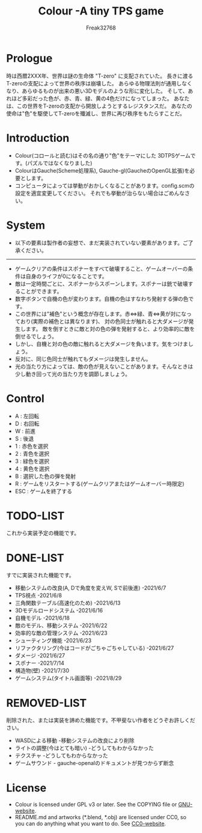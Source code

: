 #+TITLE: Colour -A tiny TPS game
#+AUTHOR: Freak32768

* Prologue
  時は西暦2XXX年、世界は謎の生命体 "T-zero" に支配されていた。
  長きに渡るT-zeroの支配によって世界の秩序は崩壊した。
  あらゆる物理法則が通用しなくなり、あらゆるものが出来の悪い3Dモデルのような形に変化した。
  そして、あれほど多彩だった色が、赤、青、緑、黄の4色だけになってしまった。
  あなたは、この世界をT-zeroの支配から開放しようとするレジスタンスだ。
  あなたの使命は"色"を駆使してT-zeroを殲滅し、世界に再び秩序をもたらすことだ。

* Introduction
  - Colour(コロールと読む)はその名の通り"色"をテーマにした
    3DTPSゲームです。(パズルではなくなりました)
  - ColourはGauche(Scheme処理系), Gauche-gl(GaucheのOpenGL拡張)を必要とします。
  - コンピュータによっては挙動がおかしくなることがあります。config.scmの設定を適宜変更してください。
    それでも挙動が治らない場合はごめんなさい。

* System
  - 以下の要素は製作者の妄想で、まだ実装されていない要素があります。ご了承ください。
  ------------------------------------------------------------------------------
  - ゲームクリアの条件はスポナーをすべて破壊すること、ゲームオーバーの条件は自身のライフが0になることです。
  - 敵は一定時間ごとに、スポナーからスポーンします。スポナーは銃で破壊することができます。
  - 数字ボタンで自機の色が変わります。自機の色はすなわち発射する弾の色です。
  - この世界には"補色"という概念が存在します。赤<=>緑、青<=>黄が対になっており(実際の補色とは異なります)、
    対の色同士が触れると大ダメージが発生します。
    敵を倒すときに敵と対の色の弾を発射すると、より効率的に敵を倒せるでしょう。
  - しかし、自機と対の色の敵に触れると大ダメージを負います。気をつけましょう。
  - 反対に、同じ色同士が触れてもダメージは発生しません。
  - 光の当たり方によっては、敵の色が見えないことがあります。そんなときは少し動き回って光の当たり方を調節しましょう。

* Control
  - A : 左回転
  - D : 右回転
  - W : 前進
  - S : 後退
  - 1 : 赤色を選択
  - 2 : 青色を選択
  - 3 : 緑色を選択
  - 4 : 黄色を選択
  - B : 選択した色の弾を発射
  - R : ゲームをリスタートする(ゲームクリアまたはゲームオーバー時限定)
  - ESC : ゲームを終了する

* TODO-LIST
  これから実装予定の機能です。

* DONE-LIST
  すでに実装された機能です。
  - 移動システムの改良(A, Dで角度を変えW, Sで前後進) -2021/6/7
  - TPS視点 -2021/6/8
  - 三角関数テーブル(高速化のため) -2021/6/13
  - 3Dモデルロードシステム -2021/6/16
  - 自機モデル -2021/6/18
  - 敵のモデル、移動システム -2021/6/22
  - 効率的な敵の管理システム -2021/6/23
  - シューティング機能 -2021/6/23
  - リファクタリング(今はコードがごちゃごちゃしている) -2021/6/27
  - ダメージ -2021/6/27
  - スポナー -2021/7/14
  - 構造物(壁) -2021/7/30
  - ゲームシステム(タイトル画面等) -2021/8/29

* REMOVED-LIST
  削除された、または実装を諦めた機能です。不甲斐ない作者をどうぞお許しください。
  - WASDによる移動 -移動システムの改良により削除
  - ライトの調整(今はとても暗い) -どうしてもわからなかった
  - テクスチャ -どうしてもわからなかった
  - ゲームサウンド - gauche-openalのドキュメントが見つからず断念

* License
  - Colour is licensed under GPL v3 or later.
    See the COPYING file or [[https://www.gnu.org/licenses][GNU-website]].
  - README.md and artworks (*.blend, *.obj) are licensed under CC0,
    so you can do anything what you want to do.
    See [[https://creativecommons.org/choose/zero/][CC0-website]].
